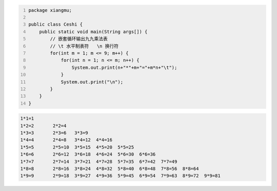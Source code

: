 .. title: Java代码案例43——嵌套循环输出九九乘法表
.. slug: javadai-ma-an-li-43-qian-tao-xun-huan-shu-chu-jiu-jiu-cheng-fa-biao
.. date: 2022-12-21 22:24:19 UTC+08:00
.. tags: Java代码案例
.. category: Java
.. link: 
.. description: 
.. type: text


.. code-block:: java
    :number-lines:

    package xiangmu;

    public class Ceshi {
        public static void main(String args[]) {
            // 嵌套循环输出九九乘法表
            // \t 水平制表符   \n 换行符
            for(int m = 1; m <= 9; m++) {
                for(int n = 1; n <= m; n++) {
                    System.out.print(n+"*"+m+"="+m*n+"\t");
                }
                System.out.print("\n"); 
            }
        }
    }

.. code-block:: text

    1*1=1	
    1*2=2	2*2=4	
    1*3=3	2*3=6	3*3=9	
    1*4=4	2*4=8	3*4=12	4*4=16	
    1*5=5	2*5=10	3*5=15	4*5=20	5*5=25	
    1*6=6	2*6=12	3*6=18	4*6=24	5*6=30	6*6=36	
    1*7=7	2*7=14	3*7=21	4*7=28	5*7=35	6*7=42	7*7=49	
    1*8=8	2*8=16	3*8=24	4*8=32	5*8=40	6*8=48	7*8=56	8*8=64	
    1*9=9	2*9=18	3*9=27	4*9=36	5*9=45	6*9=54	7*9=63	8*9=72	9*9=81	